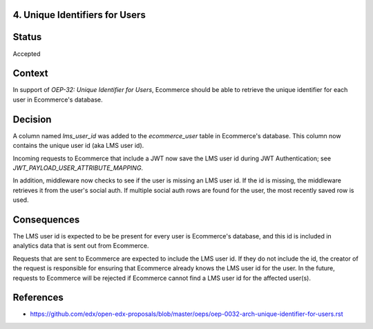 4. Unique Identifiers for Users
-------------------------------

Status
------

Accepted

Context
-------

In support of *OEP-32: Unique Identifier for Users*, Ecommerce should be able to retrieve the unique identifier for
each user in Ecommerce's database.

Decision
--------

A column named *lms_user_id* was added to the *ecommerce_user* table in Ecommerce's database. This column now contains
the unique user id (aka LMS user id).

Incoming requests to Ecommerce that include a JWT now save the LMS user id during JWT Authentication; see
*JWT_PAYLOAD_USER_ATTRIBUTE_MAPPING*.

In addition, middleware now checks to see if the user is missing an LMS user id. If the id is missing, the middleware
retrieves it from the user's social auth. If multiple social auth rows are found for the user, the most recently
saved row is used.

Consequences
------------

The LMS user id is expected to be be present for every user is Ecommerce's database, and this id is included in
analytics data that is sent out from Ecommerce.

Requests that are sent to Ecommerce are expected to include the LMS user id. If they do not include the id, the
creator of the request is responsible for ensuring that Ecommerce already knows the LMS user id for the user. In the
future, requests to Ecommerce will be rejected if Ecommerce cannot find a LMS user id for the affected user(s).

References
----------

* https://github.com/edx/open-edx-proposals/blob/master/oeps/oep-0032-arch-unique-identifier-for-users.rst
